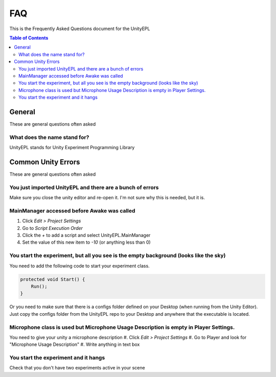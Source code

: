 #############
FAQ
#############
This is the Frequently Asked Questions document for the UnityEPL

.. contents:: **Table of Contents**
    :depth: 2

*************
General
*************
These are general questions often asked 

=============
What does the name stand for?
=============
UnityEPL stands for Unity Experiment Programming Library


*************
Common Unity Errors
*************
These are general questions often asked 

=============
You just imported UnityEPL and there are a bunch of errors
=============
Make sure you close the unity editor and re-open it.
I'm not sure why this is needed, but it is.

=============
MainManager accessed before Awake was called
=============
#. Click *Edit > Project Settings*
#. Go to *Script Execution Order*
#. Click the *+* to add a script and select UnityEPL.MainManager
#. Set the value of this new item to *-10* (or anything less than 0)

=============
You start the experiment, but all you see is the empty background (looks like the sky)
=============
You need to add the following code to start your experiment class.

.. code:: csharp

    protected void Start() {
        Run();
    }

Or you need to make sure that there is a configs folder defined on your Desktop (when running from the Unity Editor).
Just copy the configs folder from the UnityEPL repo to your Desktop and anywhere that the executable is located.

=============
Microphone class is used but Microphone Usage Description is empty in Player Settings.
=============
You need to give your unity a microphone description
#. Click *Edit > Project Settings*
#. Go to Player and look for "Microphone Usage Description"
#. Write anything in text box

=============
You start the experiment and it hangs
=============
Check that you don't have two experiments active in your scene

